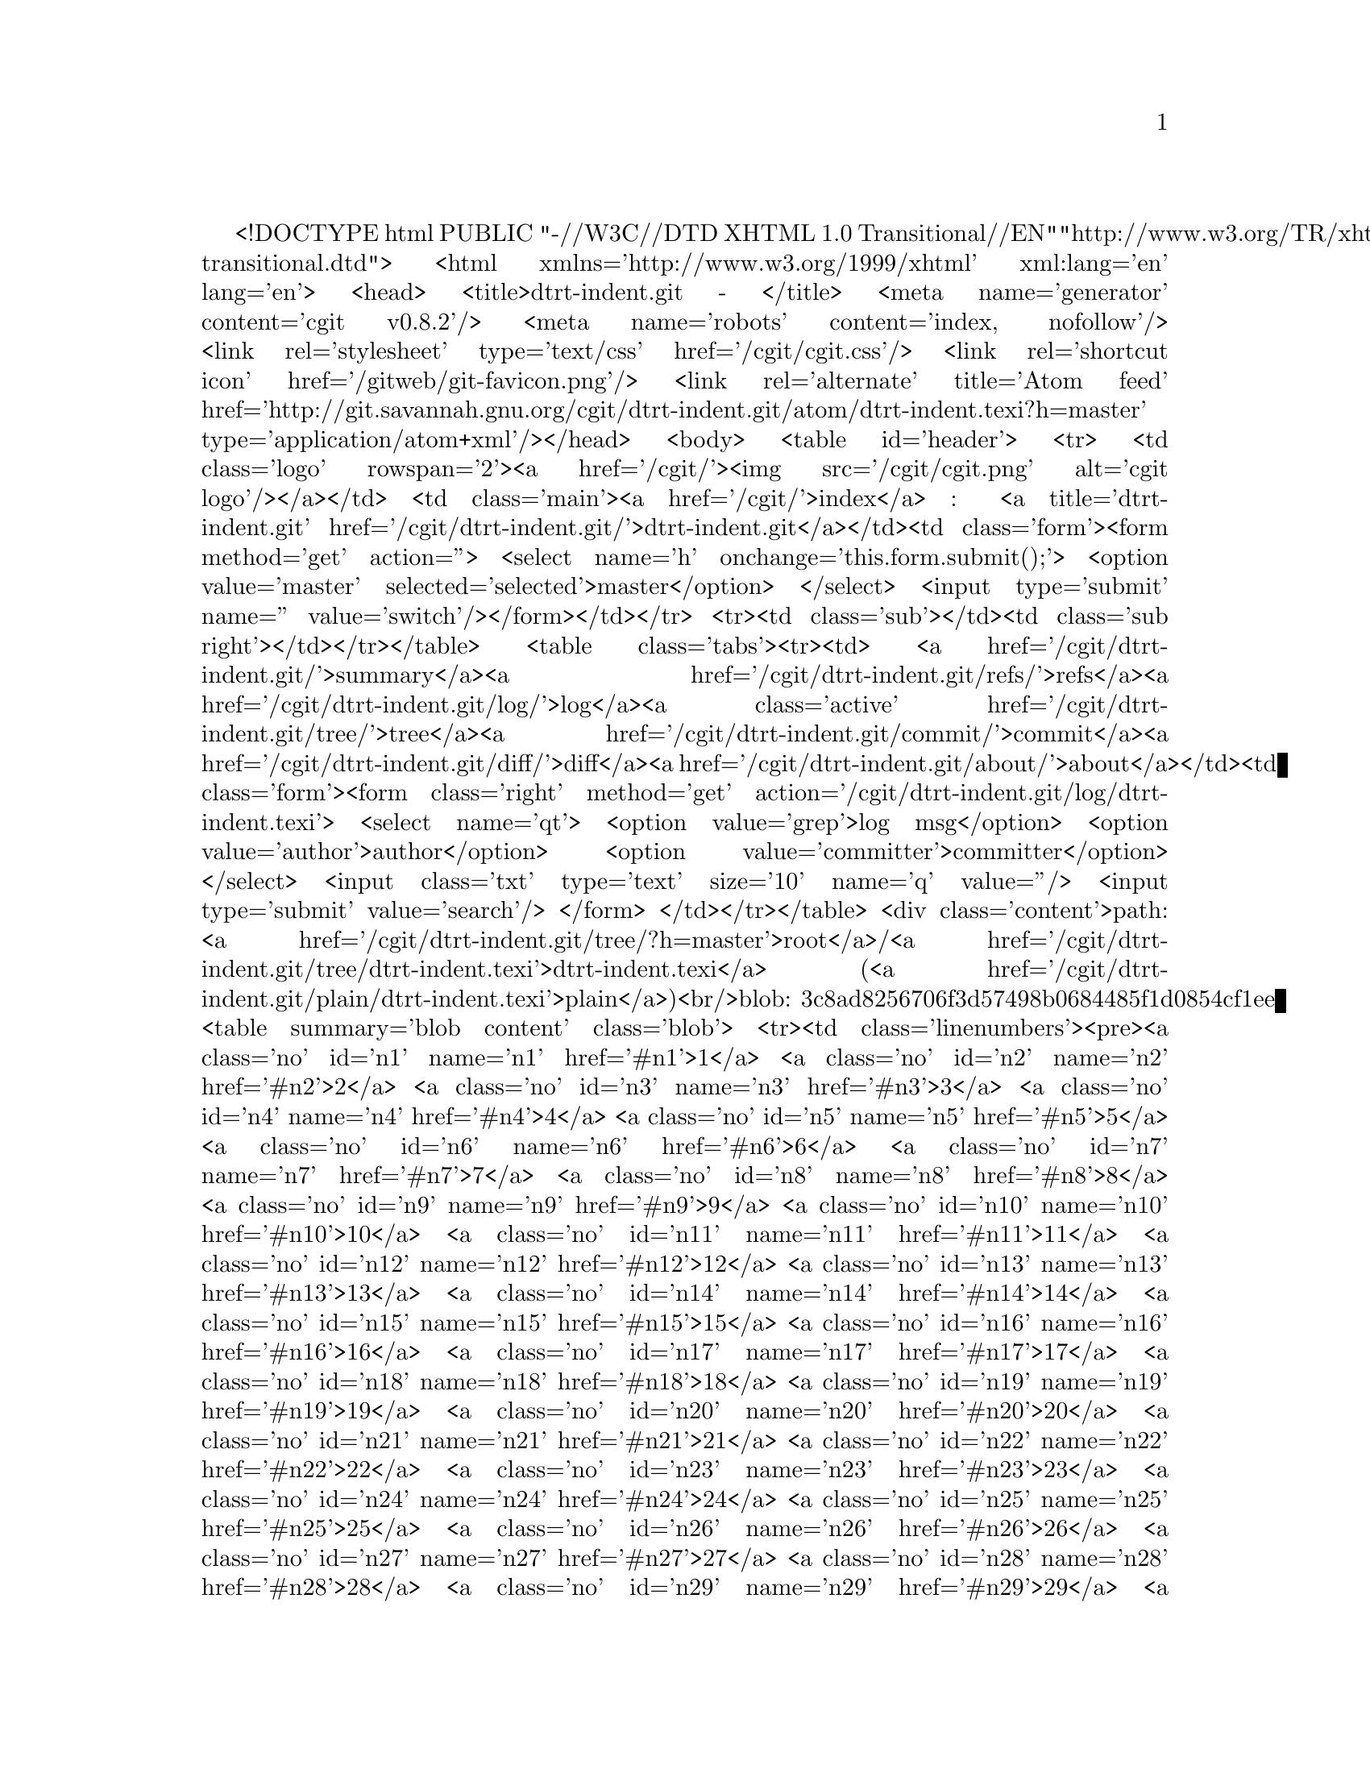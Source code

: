 <!DOCTYPE html PUBLIC "-//W3C//DTD XHTML 1.0 Transitional//EN"
  "http://www.w3.org/TR/xhtml1/DTD/xhtml1-transitional.dtd">
<html xmlns='http://www.w3.org/1999/xhtml' xml:lang='en' lang='en'>
<head>
<title>dtrt-indent.git - </title>
<meta name='generator' content='cgit v0.8.2'/>
<meta name='robots' content='index, nofollow'/>
<link rel='stylesheet' type='text/css' href='/cgit/cgit.css'/>
<link rel='shortcut icon' href='/gitweb/git-favicon.png'/>
<link rel='alternate' title='Atom feed' href='http://git.savannah.gnu.org/cgit/dtrt-indent.git/atom/dtrt-indent.texi?h=master' type='application/atom+xml'/></head>
<body>
<table id='header'>
<tr>
<td class='logo' rowspan='2'><a href='/cgit/'><img src='/cgit/cgit.png' alt='cgit logo'/></a></td>
<td class='main'><a href='/cgit/'>index</a> : <a title='dtrt-indent.git' href='/cgit/dtrt-indent.git/'>dtrt-indent.git</a></td><td class='form'><form method='get' action=''>
<select name='h' onchange='this.form.submit();'>
<option value='master' selected='selected'>master</option>
</select> <input type='submit' name='' value='switch'/></form></td></tr>
<tr><td class='sub'></td><td class='sub right'></td></tr></table>
<table class='tabs'><tr><td>
<a href='/cgit/dtrt-indent.git/'>summary</a><a href='/cgit/dtrt-indent.git/refs/'>refs</a><a href='/cgit/dtrt-indent.git/log/'>log</a><a class='active' href='/cgit/dtrt-indent.git/tree/'>tree</a><a href='/cgit/dtrt-indent.git/commit/'>commit</a><a href='/cgit/dtrt-indent.git/diff/'>diff</a><a href='/cgit/dtrt-indent.git/about/'>about</a></td><td class='form'><form class='right' method='get' action='/cgit/dtrt-indent.git/log/dtrt-indent.texi'>
<select name='qt'>
<option value='grep'>log msg</option>
<option value='author'>author</option>
<option value='committer'>committer</option>
</select>
<input class='txt' type='text' size='10' name='q' value=''/>
<input type='submit' value='search'/>
</form>
</td></tr></table>
<div class='content'>path: <a href='/cgit/dtrt-indent.git/tree/?h=master'>root</a>/<a href='/cgit/dtrt-indent.git/tree/dtrt-indent.texi'>dtrt-indent.texi</a> (<a href='/cgit/dtrt-indent.git/plain/dtrt-indent.texi'>plain</a>)<br/>blob: 3c8ad8256706f3d57498b0684485f1d0854cf1ee
<table summary='blob content' class='blob'>
<tr><td class='linenumbers'><pre><a class='no' id='n1' name='n1' href='#n1'>1</a>
<a class='no' id='n2' name='n2' href='#n2'>2</a>
<a class='no' id='n3' name='n3' href='#n3'>3</a>
<a class='no' id='n4' name='n4' href='#n4'>4</a>
<a class='no' id='n5' name='n5' href='#n5'>5</a>
<a class='no' id='n6' name='n6' href='#n6'>6</a>
<a class='no' id='n7' name='n7' href='#n7'>7</a>
<a class='no' id='n8' name='n8' href='#n8'>8</a>
<a class='no' id='n9' name='n9' href='#n9'>9</a>
<a class='no' id='n10' name='n10' href='#n10'>10</a>
<a class='no' id='n11' name='n11' href='#n11'>11</a>
<a class='no' id='n12' name='n12' href='#n12'>12</a>
<a class='no' id='n13' name='n13' href='#n13'>13</a>
<a class='no' id='n14' name='n14' href='#n14'>14</a>
<a class='no' id='n15' name='n15' href='#n15'>15</a>
<a class='no' id='n16' name='n16' href='#n16'>16</a>
<a class='no' id='n17' name='n17' href='#n17'>17</a>
<a class='no' id='n18' name='n18' href='#n18'>18</a>
<a class='no' id='n19' name='n19' href='#n19'>19</a>
<a class='no' id='n20' name='n20' href='#n20'>20</a>
<a class='no' id='n21' name='n21' href='#n21'>21</a>
<a class='no' id='n22' name='n22' href='#n22'>22</a>
<a class='no' id='n23' name='n23' href='#n23'>23</a>
<a class='no' id='n24' name='n24' href='#n24'>24</a>
<a class='no' id='n25' name='n25' href='#n25'>25</a>
<a class='no' id='n26' name='n26' href='#n26'>26</a>
<a class='no' id='n27' name='n27' href='#n27'>27</a>
<a class='no' id='n28' name='n28' href='#n28'>28</a>
<a class='no' id='n29' name='n29' href='#n29'>29</a>
<a class='no' id='n30' name='n30' href='#n30'>30</a>
<a class='no' id='n31' name='n31' href='#n31'>31</a>
<a class='no' id='n32' name='n32' href='#n32'>32</a>
<a class='no' id='n33' name='n33' href='#n33'>33</a>
<a class='no' id='n34' name='n34' href='#n34'>34</a>
<a class='no' id='n35' name='n35' href='#n35'>35</a>
<a class='no' id='n36' name='n36' href='#n36'>36</a>
<a class='no' id='n37' name='n37' href='#n37'>37</a>
<a class='no' id='n38' name='n38' href='#n38'>38</a>
<a class='no' id='n39' name='n39' href='#n39'>39</a>
<a class='no' id='n40' name='n40' href='#n40'>40</a>
<a class='no' id='n41' name='n41' href='#n41'>41</a>
<a class='no' id='n42' name='n42' href='#n42'>42</a>
<a class='no' id='n43' name='n43' href='#n43'>43</a>
<a class='no' id='n44' name='n44' href='#n44'>44</a>
<a class='no' id='n45' name='n45' href='#n45'>45</a>
<a class='no' id='n46' name='n46' href='#n46'>46</a>
<a class='no' id='n47' name='n47' href='#n47'>47</a>
<a class='no' id='n48' name='n48' href='#n48'>48</a>
<a class='no' id='n49' name='n49' href='#n49'>49</a>
<a class='no' id='n50' name='n50' href='#n50'>50</a>
<a class='no' id='n51' name='n51' href='#n51'>51</a>
<a class='no' id='n52' name='n52' href='#n52'>52</a>
<a class='no' id='n53' name='n53' href='#n53'>53</a>
<a class='no' id='n54' name='n54' href='#n54'>54</a>
<a class='no' id='n55' name='n55' href='#n55'>55</a>
<a class='no' id='n56' name='n56' href='#n56'>56</a>
<a class='no' id='n57' name='n57' href='#n57'>57</a>
<a class='no' id='n58' name='n58' href='#n58'>58</a>
<a class='no' id='n59' name='n59' href='#n59'>59</a>
<a class='no' id='n60' name='n60' href='#n60'>60</a>
<a class='no' id='n61' name='n61' href='#n61'>61</a>
<a class='no' id='n62' name='n62' href='#n62'>62</a>
<a class='no' id='n63' name='n63' href='#n63'>63</a>
<a class='no' id='n64' name='n64' href='#n64'>64</a>
<a class='no' id='n65' name='n65' href='#n65'>65</a>
<a class='no' id='n66' name='n66' href='#n66'>66</a>
<a class='no' id='n67' name='n67' href='#n67'>67</a>
<a class='no' id='n68' name='n68' href='#n68'>68</a>
<a class='no' id='n69' name='n69' href='#n69'>69</a>
<a class='no' id='n70' name='n70' href='#n70'>70</a>
<a class='no' id='n71' name='n71' href='#n71'>71</a>
<a class='no' id='n72' name='n72' href='#n72'>72</a>
<a class='no' id='n73' name='n73' href='#n73'>73</a>
<a class='no' id='n74' name='n74' href='#n74'>74</a>
<a class='no' id='n75' name='n75' href='#n75'>75</a>
<a class='no' id='n76' name='n76' href='#n76'>76</a>
<a class='no' id='n77' name='n77' href='#n77'>77</a>
<a class='no' id='n78' name='n78' href='#n78'>78</a>
<a class='no' id='n79' name='n79' href='#n79'>79</a>
<a class='no' id='n80' name='n80' href='#n80'>80</a>
<a class='no' id='n81' name='n81' href='#n81'>81</a>
<a class='no' id='n82' name='n82' href='#n82'>82</a>
<a class='no' id='n83' name='n83' href='#n83'>83</a>
<a class='no' id='n84' name='n84' href='#n84'>84</a>
<a class='no' id='n85' name='n85' href='#n85'>85</a>
<a class='no' id='n86' name='n86' href='#n86'>86</a>
<a class='no' id='n87' name='n87' href='#n87'>87</a>
<a class='no' id='n88' name='n88' href='#n88'>88</a>
<a class='no' id='n89' name='n89' href='#n89'>89</a>
<a class='no' id='n90' name='n90' href='#n90'>90</a>
<a class='no' id='n91' name='n91' href='#n91'>91</a>
<a class='no' id='n92' name='n92' href='#n92'>92</a>
<a class='no' id='n93' name='n93' href='#n93'>93</a>
<a class='no' id='n94' name='n94' href='#n94'>94</a>
<a class='no' id='n95' name='n95' href='#n95'>95</a>
<a class='no' id='n96' name='n96' href='#n96'>96</a>
<a class='no' id='n97' name='n97' href='#n97'>97</a>
<a class='no' id='n98' name='n98' href='#n98'>98</a>
<a class='no' id='n99' name='n99' href='#n99'>99</a>
<a class='no' id='n100' name='n100' href='#n100'>100</a>
<a class='no' id='n101' name='n101' href='#n101'>101</a>
<a class='no' id='n102' name='n102' href='#n102'>102</a>
<a class='no' id='n103' name='n103' href='#n103'>103</a>
<a class='no' id='n104' name='n104' href='#n104'>104</a>
<a class='no' id='n105' name='n105' href='#n105'>105</a>
<a class='no' id='n106' name='n106' href='#n106'>106</a>
<a class='no' id='n107' name='n107' href='#n107'>107</a>
<a class='no' id='n108' name='n108' href='#n108'>108</a>
<a class='no' id='n109' name='n109' href='#n109'>109</a>
<a class='no' id='n110' name='n110' href='#n110'>110</a>
<a class='no' id='n111' name='n111' href='#n111'>111</a>
<a class='no' id='n112' name='n112' href='#n112'>112</a>
<a class='no' id='n113' name='n113' href='#n113'>113</a>
<a class='no' id='n114' name='n114' href='#n114'>114</a>
<a class='no' id='n115' name='n115' href='#n115'>115</a>
<a class='no' id='n116' name='n116' href='#n116'>116</a>
<a class='no' id='n117' name='n117' href='#n117'>117</a>
<a class='no' id='n118' name='n118' href='#n118'>118</a>
<a class='no' id='n119' name='n119' href='#n119'>119</a>
<a class='no' id='n120' name='n120' href='#n120'>120</a>
<a class='no' id='n121' name='n121' href='#n121'>121</a>
<a class='no' id='n122' name='n122' href='#n122'>122</a>
<a class='no' id='n123' name='n123' href='#n123'>123</a>
<a class='no' id='n124' name='n124' href='#n124'>124</a>
<a class='no' id='n125' name='n125' href='#n125'>125</a>
<a class='no' id='n126' name='n126' href='#n126'>126</a>
<a class='no' id='n127' name='n127' href='#n127'>127</a>
<a class='no' id='n128' name='n128' href='#n128'>128</a>
<a class='no' id='n129' name='n129' href='#n129'>129</a>
<a class='no' id='n130' name='n130' href='#n130'>130</a>
<a class='no' id='n131' name='n131' href='#n131'>131</a>
<a class='no' id='n132' name='n132' href='#n132'>132</a>
<a class='no' id='n133' name='n133' href='#n133'>133</a>
<a class='no' id='n134' name='n134' href='#n134'>134</a>
<a class='no' id='n135' name='n135' href='#n135'>135</a>
<a class='no' id='n136' name='n136' href='#n136'>136</a>
<a class='no' id='n137' name='n137' href='#n137'>137</a>
<a class='no' id='n138' name='n138' href='#n138'>138</a>
<a class='no' id='n139' name='n139' href='#n139'>139</a>
<a class='no' id='n140' name='n140' href='#n140'>140</a>
<a class='no' id='n141' name='n141' href='#n141'>141</a>
<a class='no' id='n142' name='n142' href='#n142'>142</a>
<a class='no' id='n143' name='n143' href='#n143'>143</a>
<a class='no' id='n144' name='n144' href='#n144'>144</a>
<a class='no' id='n145' name='n145' href='#n145'>145</a>
<a class='no' id='n146' name='n146' href='#n146'>146</a>
<a class='no' id='n147' name='n147' href='#n147'>147</a>
<a class='no' id='n148' name='n148' href='#n148'>148</a>
<a class='no' id='n149' name='n149' href='#n149'>149</a>
<a class='no' id='n150' name='n150' href='#n150'>150</a>
<a class='no' id='n151' name='n151' href='#n151'>151</a>
<a class='no' id='n152' name='n152' href='#n152'>152</a>
<a class='no' id='n153' name='n153' href='#n153'>153</a>
<a class='no' id='n154' name='n154' href='#n154'>154</a>
<a class='no' id='n155' name='n155' href='#n155'>155</a>
<a class='no' id='n156' name='n156' href='#n156'>156</a>
<a class='no' id='n157' name='n157' href='#n157'>157</a>
<a class='no' id='n158' name='n158' href='#n158'>158</a>
<a class='no' id='n159' name='n159' href='#n159'>159</a>
<a class='no' id='n160' name='n160' href='#n160'>160</a>
<a class='no' id='n161' name='n161' href='#n161'>161</a>
<a class='no' id='n162' name='n162' href='#n162'>162</a>
<a class='no' id='n163' name='n163' href='#n163'>163</a>
<a class='no' id='n164' name='n164' href='#n164'>164</a>
<a class='no' id='n165' name='n165' href='#n165'>165</a>
<a class='no' id='n166' name='n166' href='#n166'>166</a>
<a class='no' id='n167' name='n167' href='#n167'>167</a>
<a class='no' id='n168' name='n168' href='#n168'>168</a>
<a class='no' id='n169' name='n169' href='#n169'>169</a>
<a class='no' id='n170' name='n170' href='#n170'>170</a>
<a class='no' id='n171' name='n171' href='#n171'>171</a>
<a class='no' id='n172' name='n172' href='#n172'>172</a>
<a class='no' id='n173' name='n173' href='#n173'>173</a>
<a class='no' id='n174' name='n174' href='#n174'>174</a>
<a class='no' id='n175' name='n175' href='#n175'>175</a>
<a class='no' id='n176' name='n176' href='#n176'>176</a>
<a class='no' id='n177' name='n177' href='#n177'>177</a>
<a class='no' id='n178' name='n178' href='#n178'>178</a>
<a class='no' id='n179' name='n179' href='#n179'>179</a>
<a class='no' id='n180' name='n180' href='#n180'>180</a>
<a class='no' id='n181' name='n181' href='#n181'>181</a>
<a class='no' id='n182' name='n182' href='#n182'>182</a>
<a class='no' id='n183' name='n183' href='#n183'>183</a>
<a class='no' id='n184' name='n184' href='#n184'>184</a>
<a class='no' id='n185' name='n185' href='#n185'>185</a>
<a class='no' id='n186' name='n186' href='#n186'>186</a>
<a class='no' id='n187' name='n187' href='#n187'>187</a>
<a class='no' id='n188' name='n188' href='#n188'>188</a>
<a class='no' id='n189' name='n189' href='#n189'>189</a>
<a class='no' id='n190' name='n190' href='#n190'>190</a>
<a class='no' id='n191' name='n191' href='#n191'>191</a>
<a class='no' id='n192' name='n192' href='#n192'>192</a>
<a class='no' id='n193' name='n193' href='#n193'>193</a>
<a class='no' id='n194' name='n194' href='#n194'>194</a>
<a class='no' id='n195' name='n195' href='#n195'>195</a>
<a class='no' id='n196' name='n196' href='#n196'>196</a>
<a class='no' id='n197' name='n197' href='#n197'>197</a>
<a class='no' id='n198' name='n198' href='#n198'>198</a>
<a class='no' id='n199' name='n199' href='#n199'>199</a>
<a class='no' id='n200' name='n200' href='#n200'>200</a>
<a class='no' id='n201' name='n201' href='#n201'>201</a>
<a class='no' id='n202' name='n202' href='#n202'>202</a>
<a class='no' id='n203' name='n203' href='#n203'>203</a>
<a class='no' id='n204' name='n204' href='#n204'>204</a>
<a class='no' id='n205' name='n205' href='#n205'>205</a>
<a class='no' id='n206' name='n206' href='#n206'>206</a>
<a class='no' id='n207' name='n207' href='#n207'>207</a>
<a class='no' id='n208' name='n208' href='#n208'>208</a>
<a class='no' id='n209' name='n209' href='#n209'>209</a>
<a class='no' id='n210' name='n210' href='#n210'>210</a>
<a class='no' id='n211' name='n211' href='#n211'>211</a>
<a class='no' id='n212' name='n212' href='#n212'>212</a>
<a class='no' id='n213' name='n213' href='#n213'>213</a>
<a class='no' id='n214' name='n214' href='#n214'>214</a>
<a class='no' id='n215' name='n215' href='#n215'>215</a>
<a class='no' id='n216' name='n216' href='#n216'>216</a>
<a class='no' id='n217' name='n217' href='#n217'>217</a>
<a class='no' id='n218' name='n218' href='#n218'>218</a>
<a class='no' id='n219' name='n219' href='#n219'>219</a>
<a class='no' id='n220' name='n220' href='#n220'>220</a>
<a class='no' id='n221' name='n221' href='#n221'>221</a>
<a class='no' id='n222' name='n222' href='#n222'>222</a>
<a class='no' id='n223' name='n223' href='#n223'>223</a>
<a class='no' id='n224' name='n224' href='#n224'>224</a>
<a class='no' id='n225' name='n225' href='#n225'>225</a>
<a class='no' id='n226' name='n226' href='#n226'>226</a>
<a class='no' id='n227' name='n227' href='#n227'>227</a>
<a class='no' id='n228' name='n228' href='#n228'>228</a>
<a class='no' id='n229' name='n229' href='#n229'>229</a>
<a class='no' id='n230' name='n230' href='#n230'>230</a>
<a class='no' id='n231' name='n231' href='#n231'>231</a>
<a class='no' id='n232' name='n232' href='#n232'>232</a>
<a class='no' id='n233' name='n233' href='#n233'>233</a>
<a class='no' id='n234' name='n234' href='#n234'>234</a>
<a class='no' id='n235' name='n235' href='#n235'>235</a>
<a class='no' id='n236' name='n236' href='#n236'>236</a>
<a class='no' id='n237' name='n237' href='#n237'>237</a>
<a class='no' id='n238' name='n238' href='#n238'>238</a>
<a class='no' id='n239' name='n239' href='#n239'>239</a>
<a class='no' id='n240' name='n240' href='#n240'>240</a>
<a class='no' id='n241' name='n241' href='#n241'>241</a>
<a class='no' id='n242' name='n242' href='#n242'>242</a>
<a class='no' id='n243' name='n243' href='#n243'>243</a>
<a class='no' id='n244' name='n244' href='#n244'>244</a>
<a class='no' id='n245' name='n245' href='#n245'>245</a>
<a class='no' id='n246' name='n246' href='#n246'>246</a>
<a class='no' id='n247' name='n247' href='#n247'>247</a>
<a class='no' id='n248' name='n248' href='#n248'>248</a>
<a class='no' id='n249' name='n249' href='#n249'>249</a>
<a class='no' id='n250' name='n250' href='#n250'>250</a>
<a class='no' id='n251' name='n251' href='#n251'>251</a>
<a class='no' id='n252' name='n252' href='#n252'>252</a>
<a class='no' id='n253' name='n253' href='#n253'>253</a>
<a class='no' id='n254' name='n254' href='#n254'>254</a>
<a class='no' id='n255' name='n255' href='#n255'>255</a>
<a class='no' id='n256' name='n256' href='#n256'>256</a>
<a class='no' id='n257' name='n257' href='#n257'>257</a>
<a class='no' id='n258' name='n258' href='#n258'>258</a>
<a class='no' id='n259' name='n259' href='#n259'>259</a>
<a class='no' id='n260' name='n260' href='#n260'>260</a>
<a class='no' id='n261' name='n261' href='#n261'>261</a>
<a class='no' id='n262' name='n262' href='#n262'>262</a>
<a class='no' id='n263' name='n263' href='#n263'>263</a>
<a class='no' id='n264' name='n264' href='#n264'>264</a>
<a class='no' id='n265' name='n265' href='#n265'>265</a>
<a class='no' id='n266' name='n266' href='#n266'>266</a>
<a class='no' id='n267' name='n267' href='#n267'>267</a>
<a class='no' id='n268' name='n268' href='#n268'>268</a>
<a class='no' id='n269' name='n269' href='#n269'>269</a>
<a class='no' id='n270' name='n270' href='#n270'>270</a>
<a class='no' id='n271' name='n271' href='#n271'>271</a>
<a class='no' id='n272' name='n272' href='#n272'>272</a>
<a class='no' id='n273' name='n273' href='#n273'>273</a>
<a class='no' id='n274' name='n274' href='#n274'>274</a>
<a class='no' id='n275' name='n275' href='#n275'>275</a>
<a class='no' id='n276' name='n276' href='#n276'>276</a>
<a class='no' id='n277' name='n277' href='#n277'>277</a>
<a class='no' id='n278' name='n278' href='#n278'>278</a>
<a class='no' id='n279' name='n279' href='#n279'>279</a>
<a class='no' id='n280' name='n280' href='#n280'>280</a>
<a class='no' id='n281' name='n281' href='#n281'>281</a>
<a class='no' id='n282' name='n282' href='#n282'>282</a>
<a class='no' id='n283' name='n283' href='#n283'>283</a>
<a class='no' id='n284' name='n284' href='#n284'>284</a>
<a class='no' id='n285' name='n285' href='#n285'>285</a>
<a class='no' id='n286' name='n286' href='#n286'>286</a>
<a class='no' id='n287' name='n287' href='#n287'>287</a>
<a class='no' id='n288' name='n288' href='#n288'>288</a>
<a class='no' id='n289' name='n289' href='#n289'>289</a>
<a class='no' id='n290' name='n290' href='#n290'>290</a>
<a class='no' id='n291' name='n291' href='#n291'>291</a>
<a class='no' id='n292' name='n292' href='#n292'>292</a>
<a class='no' id='n293' name='n293' href='#n293'>293</a>
<a class='no' id='n294' name='n294' href='#n294'>294</a>
<a class='no' id='n295' name='n295' href='#n295'>295</a>
<a class='no' id='n296' name='n296' href='#n296'>296</a>
<a class='no' id='n297' name='n297' href='#n297'>297</a>
<a class='no' id='n298' name='n298' href='#n298'>298</a>
<a class='no' id='n299' name='n299' href='#n299'>299</a>
<a class='no' id='n300' name='n300' href='#n300'>300</a>
<a class='no' id='n301' name='n301' href='#n301'>301</a>
<a class='no' id='n302' name='n302' href='#n302'>302</a>
<a class='no' id='n303' name='n303' href='#n303'>303</a>
<a class='no' id='n304' name='n304' href='#n304'>304</a>
<a class='no' id='n305' name='n305' href='#n305'>305</a>
<a class='no' id='n306' name='n306' href='#n306'>306</a>
<a class='no' id='n307' name='n307' href='#n307'>307</a>
<a class='no' id='n308' name='n308' href='#n308'>308</a>
<a class='no' id='n309' name='n309' href='#n309'>309</a>
<a class='no' id='n310' name='n310' href='#n310'>310</a>
<a class='no' id='n311' name='n311' href='#n311'>311</a>
<a class='no' id='n312' name='n312' href='#n312'>312</a>
<a class='no' id='n313' name='n313' href='#n313'>313</a>
<a class='no' id='n314' name='n314' href='#n314'>314</a>
<a class='no' id='n315' name='n315' href='#n315'>315</a>
<a class='no' id='n316' name='n316' href='#n316'>316</a>
<a class='no' id='n317' name='n317' href='#n317'>317</a>
<a class='no' id='n318' name='n318' href='#n318'>318</a>
<a class='no' id='n319' name='n319' href='#n319'>319</a>
<a class='no' id='n320' name='n320' href='#n320'>320</a>
<a class='no' id='n321' name='n321' href='#n321'>321</a>
<a class='no' id='n322' name='n322' href='#n322'>322</a>
<a class='no' id='n323' name='n323' href='#n323'>323</a>
<a class='no' id='n324' name='n324' href='#n324'>324</a>
<a class='no' id='n325' name='n325' href='#n325'>325</a>
<a class='no' id='n326' name='n326' href='#n326'>326</a>
<a class='no' id='n327' name='n327' href='#n327'>327</a>
<a class='no' id='n328' name='n328' href='#n328'>328</a>
<a class='no' id='n329' name='n329' href='#n329'>329</a>
<a class='no' id='n330' name='n330' href='#n330'>330</a>
<a class='no' id='n331' name='n331' href='#n331'>331</a>
<a class='no' id='n332' name='n332' href='#n332'>332</a>
<a class='no' id='n333' name='n333' href='#n333'>333</a>
<a class='no' id='n334' name='n334' href='#n334'>334</a>
<a class='no' id='n335' name='n335' href='#n335'>335</a>
<a class='no' id='n336' name='n336' href='#n336'>336</a>
<a class='no' id='n337' name='n337' href='#n337'>337</a>
<a class='no' id='n338' name='n338' href='#n338'>338</a>
<a class='no' id='n339' name='n339' href='#n339'>339</a>
<a class='no' id='n340' name='n340' href='#n340'>340</a>
<a class='no' id='n341' name='n341' href='#n341'>341</a>
<a class='no' id='n342' name='n342' href='#n342'>342</a>
<a class='no' id='n343' name='n343' href='#n343'>343</a>
<a class='no' id='n344' name='n344' href='#n344'>344</a>
<a class='no' id='n345' name='n345' href='#n345'>345</a>
<a class='no' id='n346' name='n346' href='#n346'>346</a>
<a class='no' id='n347' name='n347' href='#n347'>347</a>
<a class='no' id='n348' name='n348' href='#n348'>348</a>
<a class='no' id='n349' name='n349' href='#n349'>349</a>
<a class='no' id='n350' name='n350' href='#n350'>350</a>
<a class='no' id='n351' name='n351' href='#n351'>351</a>
<a class='no' id='n352' name='n352' href='#n352'>352</a>
<a class='no' id='n353' name='n353' href='#n353'>353</a>
<a class='no' id='n354' name='n354' href='#n354'>354</a>
<a class='no' id='n355' name='n355' href='#n355'>355</a>
<a class='no' id='n356' name='n356' href='#n356'>356</a>
<a class='no' id='n357' name='n357' href='#n357'>357</a>
<a class='no' id='n358' name='n358' href='#n358'>358</a>
<a class='no' id='n359' name='n359' href='#n359'>359</a>
<a class='no' id='n360' name='n360' href='#n360'>360</a>
<a class='no' id='n361' name='n361' href='#n361'>361</a>
<a class='no' id='n362' name='n362' href='#n362'>362</a>
<a class='no' id='n363' name='n363' href='#n363'>363</a>
<a class='no' id='n364' name='n364' href='#n364'>364</a>
<a class='no' id='n365' name='n365' href='#n365'>365</a>
<a class='no' id='n366' name='n366' href='#n366'>366</a>
<a class='no' id='n367' name='n367' href='#n367'>367</a>
<a class='no' id='n368' name='n368' href='#n368'>368</a>
<a class='no' id='n369' name='n369' href='#n369'>369</a>
<a class='no' id='n370' name='n370' href='#n370'>370</a>
<a class='no' id='n371' name='n371' href='#n371'>371</a>
<a class='no' id='n372' name='n372' href='#n372'>372</a>
<a class='no' id='n373' name='n373' href='#n373'>373</a>
<a class='no' id='n374' name='n374' href='#n374'>374</a>
<a class='no' id='n375' name='n375' href='#n375'>375</a>
<a class='no' id='n376' name='n376' href='#n376'>376</a>
<a class='no' id='n377' name='n377' href='#n377'>377</a>
<a class='no' id='n378' name='n378' href='#n378'>378</a>
<a class='no' id='n379' name='n379' href='#n379'>379</a>
<a class='no' id='n380' name='n380' href='#n380'>380</a>
<a class='no' id='n381' name='n381' href='#n381'>381</a>
<a class='no' id='n382' name='n382' href='#n382'>382</a>
<a class='no' id='n383' name='n383' href='#n383'>383</a>
<a class='no' id='n384' name='n384' href='#n384'>384</a>
<a class='no' id='n385' name='n385' href='#n385'>385</a>
<a class='no' id='n386' name='n386' href='#n386'>386</a>
<a class='no' id='n387' name='n387' href='#n387'>387</a>
<a class='no' id='n388' name='n388' href='#n388'>388</a>
<a class='no' id='n389' name='n389' href='#n389'>389</a>
<a class='no' id='n390' name='n390' href='#n390'>390</a>
<a class='no' id='n391' name='n391' href='#n391'>391</a>
<a class='no' id='n392' name='n392' href='#n392'>392</a>
<a class='no' id='n393' name='n393' href='#n393'>393</a>
<a class='no' id='n394' name='n394' href='#n394'>394</a>
<a class='no' id='n395' name='n395' href='#n395'>395</a>
<a class='no' id='n396' name='n396' href='#n396'>396</a>
<a class='no' id='n397' name='n397' href='#n397'>397</a>
<a class='no' id='n398' name='n398' href='#n398'>398</a>
<a class='no' id='n399' name='n399' href='#n399'>399</a>
<a class='no' id='n400' name='n400' href='#n400'>400</a>
<a class='no' id='n401' name='n401' href='#n401'>401</a>
<a class='no' id='n402' name='n402' href='#n402'>402</a>
<a class='no' id='n403' name='n403' href='#n403'>403</a>
<a class='no' id='n404' name='n404' href='#n404'>404</a>
<a class='no' id='n405' name='n405' href='#n405'>405</a>
<a class='no' id='n406' name='n406' href='#n406'>406</a>
<a class='no' id='n407' name='n407' href='#n407'>407</a>
<a class='no' id='n408' name='n408' href='#n408'>408</a>
<a class='no' id='n409' name='n409' href='#n409'>409</a>
<a class='no' id='n410' name='n410' href='#n410'>410</a>
<a class='no' id='n411' name='n411' href='#n411'>411</a>
<a class='no' id='n412' name='n412' href='#n412'>412</a>
<a class='no' id='n413' name='n413' href='#n413'>413</a>
<a class='no' id='n414' name='n414' href='#n414'>414</a>
<a class='no' id='n415' name='n415' href='#n415'>415</a>
<a class='no' id='n416' name='n416' href='#n416'>416</a>
<a class='no' id='n417' name='n417' href='#n417'>417</a>
<a class='no' id='n418' name='n418' href='#n418'>418</a>
<a class='no' id='n419' name='n419' href='#n419'>419</a>
<a class='no' id='n420' name='n420' href='#n420'>420</a>
<a class='no' id='n421' name='n421' href='#n421'>421</a>
<a class='no' id='n422' name='n422' href='#n422'>422</a>
<a class='no' id='n423' name='n423' href='#n423'>423</a>
<a class='no' id='n424' name='n424' href='#n424'>424</a>
<a class='no' id='n425' name='n425' href='#n425'>425</a>
<a class='no' id='n426' name='n426' href='#n426'>426</a>
<a class='no' id='n427' name='n427' href='#n427'>427</a>
<a class='no' id='n428' name='n428' href='#n428'>428</a>
<a class='no' id='n429' name='n429' href='#n429'>429</a>
<a class='no' id='n430' name='n430' href='#n430'>430</a>
<a class='no' id='n431' name='n431' href='#n431'>431</a>
<a class='no' id='n432' name='n432' href='#n432'>432</a>
<a class='no' id='n433' name='n433' href='#n433'>433</a>
<a class='no' id='n434' name='n434' href='#n434'>434</a>
<a class='no' id='n435' name='n435' href='#n435'>435</a>
<a class='no' id='n436' name='n436' href='#n436'>436</a>
<a class='no' id='n437' name='n437' href='#n437'>437</a>
<a class='no' id='n438' name='n438' href='#n438'>438</a>
<a class='no' id='n439' name='n439' href='#n439'>439</a>
<a class='no' id='n440' name='n440' href='#n440'>440</a>
<a class='no' id='n441' name='n441' href='#n441'>441</a>
<a class='no' id='n442' name='n442' href='#n442'>442</a>
<a class='no' id='n443' name='n443' href='#n443'>443</a>
<a class='no' id='n444' name='n444' href='#n444'>444</a>
<a class='no' id='n445' name='n445' href='#n445'>445</a>
<a class='no' id='n446' name='n446' href='#n446'>446</a>
<a class='no' id='n447' name='n447' href='#n447'>447</a>
<a class='no' id='n448' name='n448' href='#n448'>448</a>
<a class='no' id='n449' name='n449' href='#n449'>449</a>
<a class='no' id='n450' name='n450' href='#n450'>450</a>
<a class='no' id='n451' name='n451' href='#n451'>451</a>
<a class='no' id='n452' name='n452' href='#n452'>452</a>
<a class='no' id='n453' name='n453' href='#n453'>453</a>
<a class='no' id='n454' name='n454' href='#n454'>454</a>
<a class='no' id='n455' name='n455' href='#n455'>455</a>
<a class='no' id='n456' name='n456' href='#n456'>456</a>
<a class='no' id='n457' name='n457' href='#n457'>457</a>
<a class='no' id='n458' name='n458' href='#n458'>458</a>
<a class='no' id='n459' name='n459' href='#n459'>459</a>
<a class='no' id='n460' name='n460' href='#n460'>460</a>
<a class='no' id='n461' name='n461' href='#n461'>461</a>
<a class='no' id='n462' name='n462' href='#n462'>462</a>
<a class='no' id='n463' name='n463' href='#n463'>463</a>
<a class='no' id='n464' name='n464' href='#n464'>464</a>
<a class='no' id='n465' name='n465' href='#n465'>465</a>
<a class='no' id='n466' name='n466' href='#n466'>466</a>
<a class='no' id='n467' name='n467' href='#n467'>467</a>
<a class='no' id='n468' name='n468' href='#n468'>468</a>
<a class='no' id='n469' name='n469' href='#n469'>469</a>
<a class='no' id='n470' name='n470' href='#n470'>470</a>
<a class='no' id='n471' name='n471' href='#n471'>471</a>
<a class='no' id='n472' name='n472' href='#n472'>472</a>
<a class='no' id='n473' name='n473' href='#n473'>473</a>
<a class='no' id='n474' name='n474' href='#n474'>474</a>
<a class='no' id='n475' name='n475' href='#n475'>475</a>
<a class='no' id='n476' name='n476' href='#n476'>476</a>
<a class='no' id='n477' name='n477' href='#n477'>477</a>
<a class='no' id='n478' name='n478' href='#n478'>478</a>
<a class='no' id='n479' name='n479' href='#n479'>479</a>
<a class='no' id='n480' name='n480' href='#n480'>480</a>
<a class='no' id='n481' name='n481' href='#n481'>481</a>
<a class='no' id='n482' name='n482' href='#n482'>482</a>
<a class='no' id='n483' name='n483' href='#n483'>483</a>
<a class='no' id='n484' name='n484' href='#n484'>484</a>
<a class='no' id='n485' name='n485' href='#n485'>485</a>
<a class='no' id='n486' name='n486' href='#n486'>486</a>
<a class='no' id='n487' name='n487' href='#n487'>487</a>
<a class='no' id='n488' name='n488' href='#n488'>488</a>
<a class='no' id='n489' name='n489' href='#n489'>489</a>
<a class='no' id='n490' name='n490' href='#n490'>490</a>
<a class='no' id='n491' name='n491' href='#n491'>491</a>
</pre></td>
<td class='lines'><pre><code>\input texinfo   @c -*-texinfo-*-
@c %**start of header
@setfilename dtrt-indent.info
@settitle dtrt-indent.el 0.2.0
@c %**end of header

@copying
This manual is for dtrt-indent, version 0.2.0.

Copyright @copyright{} 2003, 2007, 2008 Julian Scheid

@quotation
Permission is granted to ...
@end quotation
@end copying

@titlepage
@title dtrt-indent
@subtitle User Manual
@author Julian Scheid

@c  The following two commands
@c  start the copyright page.
@page
@vskip 0pt plus 1filll
@insertcopying

Published by ...
@end titlepage

@c So the toc is printed at the start.
@contents

@ifnottex
@node Top
@top dtrt-indent

This is the user manual for dtrt-indent, version 0.2.0.
@end ifnottex

@menu
* Introduction::    What dtrt-indent is about
* Usage::           Basic usage information
* Heuristics::      Details on dtrt-indent's inner workings
* Diagnosis::       How to reveal dtrt-indent's inner workings
* Configuration::   How to fine-tune dtrt-indent
* Copying::         dtrt-indent is distributed under GPL v2
@end menu

@node Introduction
@chapter Introduction

@section Motivation

Today, open source is omnipresent and programmers will often find
themselves editing other people's code.  Different people prefer
different kinds of indentation - there are arguments for using 2 or 8
spaces per level (and anything in between) and for using ``hard'' or
``soft'' tabs.

This usually isn't a problem when viewing other people's code, but
when editing it you'll find that it is very annoying if your editor
settings don't match the ones used for creating the file in question.

Here's an example: suppose you are editing a C file that was created
with 3 spaces per level but your @code{c-basic-offset} is set to 4.
You'll end up with something like this:

@verbatim
int main()
{
   printf(``hello\n'');
    exit(10);
//  ^ indented at 4 spaces instead of 3
}
@end verbatim

That's where @command{dtrt-indent} comes in: when you open a file, it
will perform a quick analysis of the file's indentation and will make
an educated guess on the indentation offset and the tab setting used
for creating the file.  If the guess is deemed reliable, the
appropriate settings will be transparently adjusted; otherwise, they
will be left alone.

@command{dtrt-indent} errs on the side of caution: if the settings
can't be determined with a fairly high reliability it won't touch
them, leaving you off no worse.  More often than not, however, it will
be able to make a reliable guess and so, in general, you should find
editing foreign files much more pleasurable than before.

@section Scope

@command{dtrt-indent} analyzes and adjusts two related settings: the indentation
offset and @code{indent-tabs-mode}.

The indentation offset is stored in a variable that depends on the
major mode.  The following major modes are supported:

@multitable @columnfractions .4 .6
@headitem Major Mode @tab Indentation Offset Variable
@item c-mode             @tab c-basic-offset
@item c++-mode           @tab c-basic-offset
@item java-mode          @tab c-basic-offset
@item jde-mode           @tab c-basic-offset
@item javascript-mode    @tab c-basic-offset
@item objc-mode          @tab c-basic-offset
@item php-mode           @tab c-basic-offset
@item perl-mode          @tab perl-indent-level
@item ruby-mode          @tab ruby-indent-level
@item ada-mode           @tab ada-indent
@item sh-mode            @tab sh-basic-offset
@item pascal-mode        @tab pascal-indent-level
@end multitable

Note that python-mode is not included in this list because it already
comes with indentation offset guessing.

@code{indent-tabs-mode} governs whether indentation uses ``hard'' tabs
(ASCII 9) or space characters only and is independent of the major
mode.

@section Limitations

@command{dtrt-indent} currently cannot guess the indentation style;
for instance, in Emacs C code can be formatted with a number of
different styles such as @code{k&amp;r}, @code{stroustrup} or
@code{ellemtel}.  The effects of this setting goes beyond just the
indentation offset; @command{dtrt-indent} currently isn't capable of
detecting and adjusting this setting.

Also, when a file uses hard tabs @command{dtrt-indent} currently won't
make an attempt to figure out how many spaces per tab were used for
creating the file or whether irregular tab stops were used.


@node Usage
@chapter Usage

@section Basic Usage

@command{dtrt-indent} is a minor mode and can be used in two ways:

The recommended usage is to enable it globally by putting the
following in your @code{.emacs}:

@verbatim
(require 'dtrt-indent)
(dtrt-indent-mode 1)
@end verbatim

When enabled globally, every visited file that satisfies the
conditions outlined in the chapter on heuristics (*Note Heuristics::.)
will be analyzed and its settings adjusted if necessary.  Remember
that dtrt-indent's default settings are conservative so enabling it
globally should be safe.  (There are also facilities for informing you
when settings are changed, and for undoing any changes in case of a
wrong guess.)

If you don't trust dtrt-indent or generally dislike things happening
behind your back, however, you might want to leave it disabled by
default and only enable it when you notice that the file you're about
to edit requires adjustment.  In this case, put the following in your
@code{.emacs}:

@verbatim
(require 'dtrt-indent)
@end verbatim

Then, to attempt adjustment of the currently visited file, do

@verbatim
M-x dtrt-indent-mode
@end verbatim

Note that by enabling dtrt-indent only selectively, you will lose a
lot of its utility.  It is strongly recommended that you enable it
globally and tweak its settings, if necessary, should it not perform
as well as you'd like.

@section Undoing wrong guesses

Normally, dtrt-indent will do its job in the background without you
having to do anything.  You should only have to intervene if it makes
bad decisions; this should happen only rarely.  When it does happen,
you can use @samp{M-x dtrt-indent-undo} - this will revert any
settings that have been changed back to what they were before.

Should @command{dtrt-indent} guess wrong, you can also consider
fine-tuning it as described in the chapter on configuration.  *Note
Configuration::.

@section Excluding certain files

Usually, dtrt-indent should do the right thing for all files by
default, however you may want to keep it from touching the settings
for specific files.

As explained in the chapter on heuristics (*Note: Heuristics::.),
there are several ways in which you can achieve this:

@itemize @bullet

@item
By including the File Variable @code{dtrt-indent-mode: 0}, dtrt-indent
will be disabled for that file.  Note that this is the standard way of
disabling a minor mode for a given file.

@item
If you include a File Variable for the indentation offset (variable
name depends on major mode) and/or for @code{indent-tabs-mode},
dtrt-indent mode won't override the setting in question.

@item
You can set @code{dtrt-indent-accept-file-function} to a function
returning @code{nil} for the file in question.  Your function might
reject the file purely based on its file name or path, it could take a
closer look at the file contents before making a choice, or it could
consult some external data source.

@end itemize

@node Heuristics
@chapter Heuristics

This chapter describes the inner workings of dtrt-indent and how it
arrives at a conclusion on whether or not to change the indentation
settings, and to which value.

If you find the information in this chapter confusing, see the chapter
on diagnosis (*Note: Diagnosis::.) to learn how to get a more hands-on
understanding of the process.

@section Files Analyzed

@command{dtrt-indent} will analyze and potentially adjust settings
only for files that meet all of the following conditions:

@itemize @bullet

@item
When visiting the file, Emacs uses one of the supported major modes.
For example, files that are opened using ``fundamental-mode'' will be
ignored because dtrt-indent doesn't know how to analyze them.

@item
The file doesn't set the indentation offset variable corresponding to
the major mode as a File Variable.  (If it does, that's a good
indication that no guesswork is required.)

@item
The file doesn't specify @samp{dtrt-indent-mode: 0} as a File
Variable.  (If it does, it tells dtrt-indent that its services are not
desired for this file.)

@item
@code{dtrt-indent-accept-file-function} doesn't return nil for the
file's name.  (By default, it will accept all files, but you might
want to set it to ignore certain files.)

@end itemize

@subsection Configuration settings used at this stage
@code{dtrt-indent-accept-file-function}, @code{dtrt-indent-mode} (if
set as a File Variable)

@section Lines Analyzed

In order to limit performance degradation due to the analysis, only a
fixed number of lines will be analyzed.  If the size of the file is
less than this number of lines, the whole file will be analyzed;
otherwise, the given number of lines at the beginning of the file are
analyzed.

Certain lines are ignored during analysis:

@itemize @bullet

@item
Empty lines.

@item
Lines that are not indented (indentation offset 0).

@item
Lines that are the continuation of a multi-line comment or a
multi-line statement or expression.

@item
Lines that only contain a single character can be ignored; by default,
however, they are included.

@end itemize

If, after ignoring any lines that are not eligible, the amount of
relevant lines is smaller than a given threshold then the file is
treated as not fit for analysis and no guess will be made.

@subsection Configuration settings used at this stage
@code{dtrt-indent-min-relevant-lines},
@code{dtrt-indent-max-relevant-lines},
@code{dtrt-indent-ignore-single-chars-flag}

@section Histogram Generation

For the remaining lines - those eligible within the fixed range - a
histogram is generated.  The histogram informs @command{dtrt-indent}
about how many lines are indented with one space, how many with two
spaces, how many with three spaces, etc.

@section Offset Assessment

Using the histogram, @command{dtrt-indent} determines for each of the
potential indentation offsets (by default, 2 through 8) how many lines
are indented with a multiple of that offset.

Offsets for which the histogram doesn't contain enough distinct
indentations might be ignored; by default, however, a single
indentation per offset is accepted.

After this step, dtrt-indent has a map of probabilities for each of
the potential offsets.

@subsection Configuration settings used at this stage
@code{dtrt-indent-min-offset},
@code{dtrt-indent-max-offset},
@code{dtrt-indent-min-matching-indentations}

@section Offset Merging

As a next step, offsets that are a factor of another offset with
similar probability are discarded; this is necessary because in a file
that has been indented with, say, 4 spaces per level, 2 spaces per
level could otherwise be wrongly guessed.

@subsection Configuration settings used at this stage
@code{dtrt-indent-max-merge-deviation}

@section Final Evaluation

Finally, @command{dtrt-indent} looks at the highest probability of all
potential offsets; if that probablity is below a given threshold, the
guess is deemed unreliable and no settings are changed.

Otherwise, as an additional sanity check, @command{dtrt-indent} will
compare the highest probability to the second-highest probability; if
it is not significantly higher, it will be deemed unreliable as well.

If the analysis yielded a best guess that exceeds the absolute
threshold and the relative threshold when compared to the second-best
guess, that guess is deemed reliable and the indentation setting will
be modified.

@subsection Configuration settings used at this stage
@code{dtrt-indent-min-quality},
@code{dtrt-indent-min-indent-superiority}

@section @code{indent-tabs-mode} Setting

For determining hard vs. soft tabs, @command{dtrt-indent} counts the
number of lines out of the eligible lines in the fixed segment that
are indented using hard tabs, and the number of lines indented using
spaces.  If either count is significantly higher than the other count,
@code{indent-tabs-mode} will be modified.

@subsection Configuration settings used at this stage
@code{dtrt-indent-min-soft-tab-superiority},
@code{dtrt-indent-min-hard-tab-superiority}

@node Diagnosis
@chapter Diagnosis

The previous chapter described the inner workings of dtrt-indent
(*Note Heuristics::.)  It is good to know what it's doing, but it is
even better to be able to see how it arrives at a particular
conclusion.  That's exactly what @code{dtrt-indent-diagnosis}
provides: call @samp{M-x dtrt-indent-diagnosis} while visiting the
buffer whose analysis you wish to scrutinize.

This will dump a diagnostic trace to the buffer
@code{*dtrt-indent-debug*}.  The trace should be self-explanatory,
assuming that you've read the chapter on Heuritics.  (*Note
Heuristics::.)  Reading and understanding the trace should go a long
way toward giving you an idea of which parameters need fine-tuning, if
any.

@section Eligible Line Highlighting

When reading the trace produced by @samp{M-x dtrt-indent-diagnosis}
you might spot an entry in the histogram and wonder ``Why would
dtrt-indent count these lines toward the histogram?''.  It is possible
that you found a bug in the way dtrt-indent determines which lines to
include in the histogram.  To make sure, you can use @samp{M-x
dtrt-indent-highlight} while visiting the buffer whose analysis
appears out of whack.  This will highlight any indentation that's been
used to calculate the histogram and allows you to doublecheck whether
or not you found a situation that could be improved.

Note that if you did find a situation where dtrt-indent's heuristics
leaves a lot to be desired, tweaking its parameters won't help; most
likely, @code{dtrt-indent-language-syntax-table} would need to be
amended.

@node Configuration
@chapter Configuration

dtrt-indent's configuration can be tweaked using the standard Emacs
customization facility; all settings can be found in the customization
group called ``dtrt-indent'' which is a member of both the ``files''
and ``convenience'' groups.

All settings come with detailed inline documentation; therefore, this
chapter aims to only give you a general overview of the available
settings.

There are two settings that govern dtrt-indent's basic behaviour; all
other parameters should be considered as fine-tuning and should only
be tweaked after reading the chapters on heuristics (*Note:
Heuristics::.) and diagnosis (*Note: Diagnosis::.)

The two basic settings are @code{dtrt-indent-verbosity} which
determines how eloquent dtrt-indent is in telling you about what it's
doing, and @code{dtrt-indent-require-confirmation-flag} which
determines whether or not your consent is required for any change.

The remaining settings are meant for fine-tuning the heuristics:

@itemize @bullet

@item
@code{dtrt-indent-min-relevant-lines} determines the minimum number of
non-empty, indented, eligible lines that are required for dtrt-indent
to attempt a guess

@item
@code{dtrt-indent-min-relevant-lines} gives the maximum number of
lines dtrt-indent will analyze, setting an upper bound on the amount
of time the analysis consumes

@item
@code{dtrt-indent-min-quality} and
@code{dtrt-indent-min-indent-superiority} are the primary variables
determining how conservative dtrt-indent is in accepting a guess of
indentation offset

@item
@code{dtrt-indent-min-soft-tab-superiority} and
@code{dtrt-indent-min-hard-tab-superiority} determine how conservative
dtrt-indent is in accepting a guess of the @code{indent-tabs-mode}
setting.

@item
@code{dtrt-indent-max-merge-deviation} indicates the threshold beyond
which an offset is treated as a sub-offset of a larger offset with
similar probability

@item
@code{dtrt-indent-ignore-single-chars-flag} tells dtrt-indent whether
or not to analyze lines containing only a single character

@item
@code{dtrt-indent-min-matching-indentations} is a secondary variable
to avoid false positives

@item
@code{dtrt-indent-min-offset} and @code{dtrt-indent-max-offset} give
the smallest and largest indentation offsets that can be guessed, and
should normally not be tinkered with

@item
@code{dtrt-indent-accept-file-function} can be used to exclude certain
files from analysis based on their path

@end itemize

@node Copying
@chapter Copying

dtrt-indent is free software; you can redistribute it and/or modify it
under the terms of the GNU General Public License as published by the
Free Software Foundation; either version 2, or (at your option) any
later version.

dtrt-indent is distributed in the hope that it will be useful, but
WITHOUT ANY WARRANTY; without even the implied warranty of
MERCHANTABILITY or FITNESS FOR A PARTICULAR PURPOSE.  See the GNU
General Public License for more details.

You should have received a copy of the GNU General Public License ;;
along with this software; see the file COPYING.  If not, write to ;;
the Free Software Foundation, Inc., 51 Franklin Street, Fifth ;;
Floor, Boston, MA 02110-1301 USA
</code></pre></td></tr></table>
</div><div class='footer'>generated  by cgit v0.8.2 at 2009-03-15 20:39:35 (GMT)</div>
</body>
</html>
